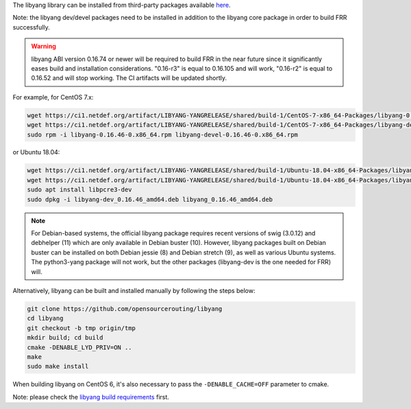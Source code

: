 The libyang library can be installed from third-party packages available `here
<https://ci1.netdef.org/browse/LIBYANG-YANGRELEASE/latestSuccessful/artifact>`_.

Note: the libyang dev/devel packages need to be installed in addition
to the libyang core package in order to build FRR successfully.

.. warning::
   libyang ABI version 0.16.74 or newer will be required to build FRR in the
   near future since it significantly eases build and installation
   considerations.  "0.16-r3" is equal to 0.16.105 and will work, "0.16-r2"
   is equal to 0.16.52 and will stop working.  The CI artifacts will be
   updated shortly.

For example, for CentOS 7.x:

.. code-block:: shell

   wget https://ci1.netdef.org/artifact/LIBYANG-YANGRELEASE/shared/build-1/CentOS-7-x86_64-Packages/libyang-0.16.46-0.x86_64.rpm
   wget https://ci1.netdef.org/artifact/LIBYANG-YANGRELEASE/shared/build-1/CentOS-7-x86_64-Packages/libyang-devel-0.16.46-0.x86_64.rpm
   sudo rpm -i libyang-0.16.46-0.x86_64.rpm libyang-devel-0.16.46-0.x86_64.rpm

or Ubuntu 18.04:

.. code-block:: shell

   wget https://ci1.netdef.org/artifact/LIBYANG-YANGRELEASE/shared/build-1/Ubuntu-18.04-x86_64-Packages/libyang-dev_0.16.46_amd64.deb
   wget https://ci1.netdef.org/artifact/LIBYANG-YANGRELEASE/shared/build-1/Ubuntu-18.04-x86_64-Packages/libyang_0.16.46_amd64.deb
   sudo apt install libpcre3-dev
   sudo dpkg -i libyang-dev_0.16.46_amd64.deb libyang_0.16.46_amd64.deb

.. note::
   For Debian-based systems, the official libyang package requires recent
   versions of swig (3.0.12) and debhelper (11) which are only available in
   Debian buster (10).  However, libyang packages built on Debian buster can
   be installed on both Debian jessie (8) and Debian stretch (9), as well as
   various Ubuntu systems.  The python3-yang package will not work, but the
   other packages (libyang-dev is the one needed for FRR) will.

Alternatively, libyang can be built and installed manually by following
the steps below:

.. code-block:: shell

   git clone https://github.com/opensourcerouting/libyang
   cd libyang
   git checkout -b tmp origin/tmp
   mkdir build; cd build
   cmake -DENABLE_LYD_PRIV=ON ..
   make
   sudo make install

When building libyang on CentOS 6, it's also necessary to pass the
``-DENABLE_CACHE=OFF`` parameter to cmake.

Note: please check the `libyang build requirements
<https://github.com/CESNET/libyang/blob/master/README.md#build-requirements>`_
first.
